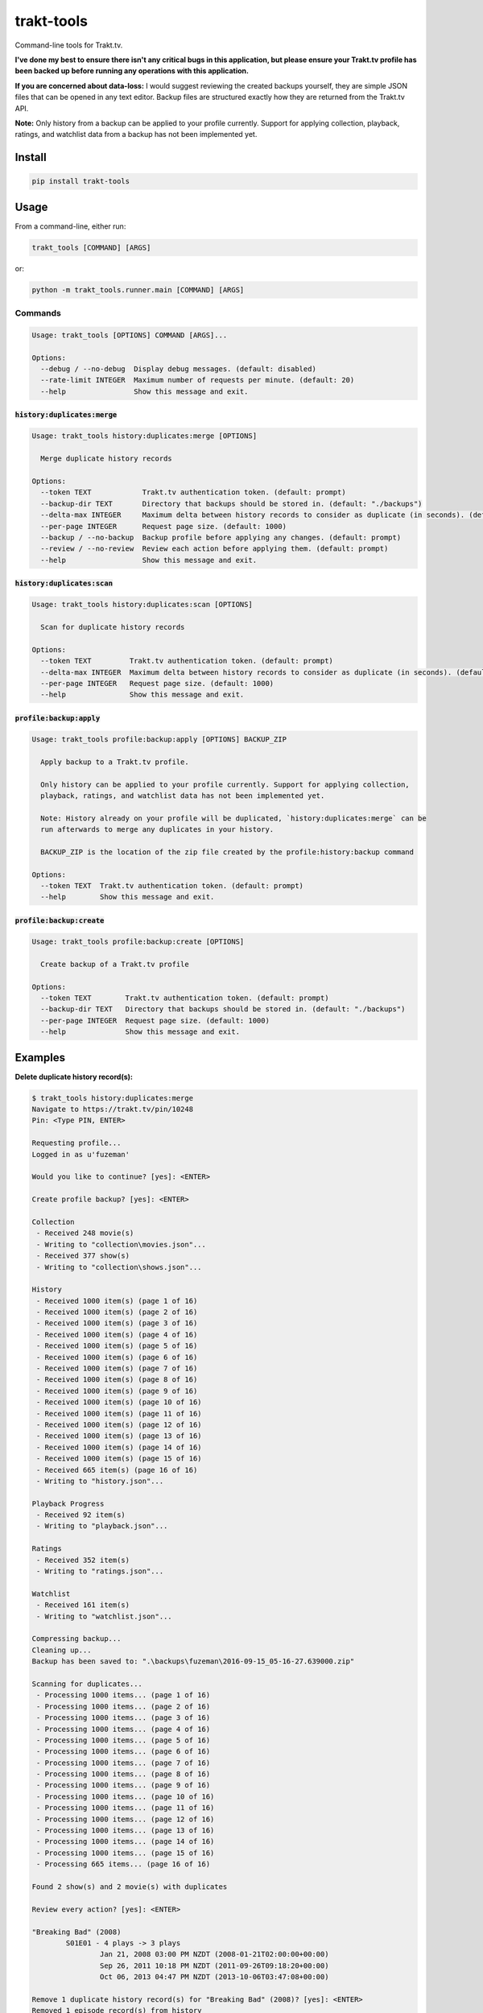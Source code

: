 ===========
trakt-tools
===========
.. image:: https://img.shields.io/travis/fuzeman/trakt-tools.svg?maxAge=2592000?style=flat-square
    :target: https://travis-ci.org/fuzeman/trakt-tools
.. image:: https://img.shields.io/github/release/fuzeman/trakt-tools.svg?maxAge=2592000?style=flat-square
    :target: https://github.com/fuzeman/trakt-tools/releases/latest
.. image:: https://img.shields.io/pypi/v/trakt-tools.svg?maxAge=2592000?style=flat-square
    :target: https://pypi.python.org/pypi/trakt-tools

Command-line tools for Trakt.tv.

**I've done my best to ensure there isn't any critical bugs in this application, but please ensure your Trakt.tv profile has been backed up before running any operations with this application.**

**If you are concerned about data-loss:** I would suggest reviewing the created backups yourself, they are simple JSON files that can be opened in any text editor. Backup files are structured exactly how they are returned from the Trakt.tv API.

**Note:** Only history from a backup can be applied to your profile currently. Support for applying collection, playback, ratings, and watchlist data from a backup has not been implemented yet.

-------
Install
-------

.. code-block::

    pip install trakt-tools

-----
Usage
-----

From a command-line, either run:

.. code-block::

    trakt_tools [COMMAND] [ARGS]

or:

.. code-block::

    python -m trakt_tools.runner.main [COMMAND] [ARGS]

''''''''
Commands
''''''''

.. code-block::

    Usage: trakt_tools [OPTIONS] COMMAND [ARGS]...

    Options:
      --debug / --no-debug  Display debug messages. (default: disabled)
      --rate-limit INTEGER  Maximum number of requests per minute. (default: 20)
      --help                Show this message and exit.

````````````````````````````````
:code:`history:duplicates:merge`
````````````````````````````````

.. code-block::

    Usage: trakt_tools history:duplicates:merge [OPTIONS]

      Merge duplicate history records

    Options:
      --token TEXT            Trakt.tv authentication token. (default: prompt)
      --backup-dir TEXT       Directory that backups should be stored in. (default: "./backups")
      --delta-max INTEGER     Maximum delta between history records to consider as duplicate (in seconds). (default: 600)
      --per-page INTEGER      Request page size. (default: 1000)
      --backup / --no-backup  Backup profile before applying any changes. (default: prompt)
      --review / --no-review  Review each action before applying them. (default: prompt)
      --help                  Show this message and exit.

```````````````````````````````
:code:`history:duplicates:scan`
```````````````````````````````

.. code-block::

    Usage: trakt_tools history:duplicates:scan [OPTIONS]

      Scan for duplicate history records

    Options:
      --token TEXT         Trakt.tv authentication token. (default: prompt)
      --delta-max INTEGER  Maximum delta between history records to consider as duplicate (in seconds). (default: 600)
      --per-page INTEGER   Request page size. (default: 1000)
      --help               Show this message and exit.

````````````````````````````````````````````
:code:`profile:backup:apply`
````````````````````````````````````````````

.. code-block::

    Usage: trakt_tools profile:backup:apply [OPTIONS] BACKUP_ZIP

      Apply backup to a Trakt.tv profile.

      Only history can be applied to your profile currently. Support for applying collection,
      playback, ratings, and watchlist data has not been implemented yet.

      Note: History already on your profile will be duplicated, `history:duplicates:merge` can be
      run afterwards to merge any duplicates in your history.

      BACKUP_ZIP is the location of the zip file created by the profile:history:backup command

    Options:
      --token TEXT  Trakt.tv authentication token. (default: prompt)
      --help        Show this message and exit.

`````````````````````````````
:code:`profile:backup:create`
`````````````````````````````

.. code-block::

    Usage: trakt_tools profile:backup:create [OPTIONS]

      Create backup of a Trakt.tv profile

    Options:
      --token TEXT        Trakt.tv authentication token. (default: prompt)
      --backup-dir TEXT   Directory that backups should be stored in. (default: "./backups")
      --per-page INTEGER  Request page size. (default: 1000)
      --help              Show this message and exit.


--------
Examples
--------

**Delete duplicate history record(s):**

.. code-block::

    $ trakt_tools history:duplicates:merge
    Navigate to https://trakt.tv/pin/10248
    Pin: <Type PIN, ENTER>

    Requesting profile...
    Logged in as u'fuzeman'

    Would you like to continue? [yes]: <ENTER>

    Create profile backup? [yes]: <ENTER>

    Collection
     - Received 248 movie(s)
     - Writing to "collection\movies.json"...
     - Received 377 show(s)
     - Writing to "collection\shows.json"...

    History
     - Received 1000 item(s) (page 1 of 16)
     - Received 1000 item(s) (page 2 of 16)
     - Received 1000 item(s) (page 3 of 16)
     - Received 1000 item(s) (page 4 of 16)
     - Received 1000 item(s) (page 5 of 16)
     - Received 1000 item(s) (page 6 of 16)
     - Received 1000 item(s) (page 7 of 16)
     - Received 1000 item(s) (page 8 of 16)
     - Received 1000 item(s) (page 9 of 16)
     - Received 1000 item(s) (page 10 of 16)
     - Received 1000 item(s) (page 11 of 16)
     - Received 1000 item(s) (page 12 of 16)
     - Received 1000 item(s) (page 13 of 16)
     - Received 1000 item(s) (page 14 of 16)
     - Received 1000 item(s) (page 15 of 16)
     - Received 665 item(s) (page 16 of 16)
     - Writing to "history.json"...

    Playback Progress
     - Received 92 item(s)
     - Writing to "playback.json"...

    Ratings
     - Received 352 item(s)
     - Writing to "ratings.json"...

    Watchlist
     - Received 161 item(s)
     - Writing to "watchlist.json"...

    Compressing backup...
    Cleaning up...
    Backup has been saved to: ".\backups\fuzeman\2016-09-15_05-16-27.639000.zip"

    Scanning for duplicates...
     - Processing 1000 items... (page 1 of 16)
     - Processing 1000 items... (page 2 of 16)
     - Processing 1000 items... (page 3 of 16)
     - Processing 1000 items... (page 4 of 16)
     - Processing 1000 items... (page 5 of 16)
     - Processing 1000 items... (page 6 of 16)
     - Processing 1000 items... (page 7 of 16)
     - Processing 1000 items... (page 8 of 16)
     - Processing 1000 items... (page 9 of 16)
     - Processing 1000 items... (page 10 of 16)
     - Processing 1000 items... (page 11 of 16)
     - Processing 1000 items... (page 12 of 16)
     - Processing 1000 items... (page 13 of 16)
     - Processing 1000 items... (page 14 of 16)
     - Processing 1000 items... (page 15 of 16)
     - Processing 665 items... (page 16 of 16)

    Found 2 show(s) and 2 movie(s) with duplicates

    Review every action? [yes]: <ENTER>

    "Breaking Bad" (2008)
            S01E01 - 4 plays -> 3 plays
                    Jan 21, 2008 03:00 PM NZDT (2008-01-21T02:00:00+00:00)
                    Sep 26, 2011 10:18 PM NZDT (2011-09-26T09:18:20+00:00)
                    Oct 06, 2013 04:47 PM NZDT (2013-10-06T03:47:08+00:00)

    Remove 1 duplicate history record(s) for "Breaking Bad" (2008)? [yes]: <ENTER>
    Removed 1 episode record(s) from history

    ----------------------------------------------------------------------

    "Orphan Black" (2013)
            S01E01 - 3 plays -> 2 plays
                    Mar 31, 2013 03:00 PM NZDT (2013-03-31T02:00:00+00:00)
                    Apr 08, 2013 01:23 AM NZST (2013-04-07T13:23:52+00:00)

    Remove 1 duplicate history record(s) for "Orphan Black" (2013)? [yes]: <ENTER>
    Removed 1 episode record(s) from history

    ----------------------------------------------------------------------

    "Inception" (2010) - 4 plays -> 3 plays
            Sep 14, 2016 10:15 PM NZST (2016-09-14T10:15:00+00:00)
            Jul 16, 2010 10:00 PM NZST (2010-07-16T10:00:00+00:00)
            Oct 26, 2011 07:07 PM NZDT (2011-10-26T06:07:25+00:00)

    Remove 1 duplicate history record(s) for "Inception" (2010)? [yes]: <ENTER>
    Removed 1 movie record(s) from history

    ----------------------------------------------------------------------

    "The Matrix" (1999) - 3 plays -> 2 plays
            Mar 30, 1999 10:00 PM NZST (1999-03-30T10:00:00+00:00)
            Aug 20, 2011 12:04 PM NZST (2011-08-20T00:04:30+00:00)

    Remove 1 duplicate history record(s) for "The Matrix" (1999)? [yes]: <ENTER>
    Removed 1 movie record(s) from history

    ----------------------------------------------------------------------

    Done
